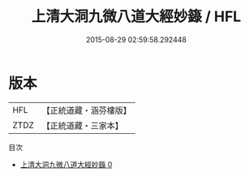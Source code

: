 #+TITLE: 上清大洞九微八道大經妙籙 / HFL

#+DATE: 2015-08-29 02:59:58.292448
* 版本
 |       HFL|【正統道藏・涵芬樓版】|
 |      ZTDZ|【正統道藏・三家本】|
目次
 - [[file:KR5g0204_000.txt][上清大洞九微八道大經妙籙 0]]
